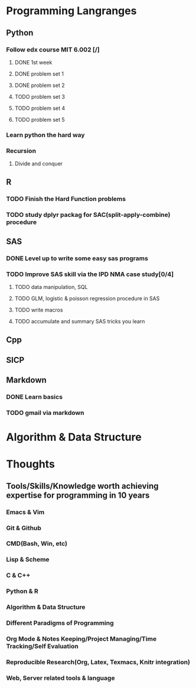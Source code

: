 * Programming Langranges 
** Python
*** Follow edx course MIT 6.002 [/]
**** DONE 1st week
    CLOSED: [2015-06-24 Wed 22:54] SCHEDULED: <2015-06-13 Sat>

**** DONE problem set 1
    CLOSED: [2015-06-25 Thu 21:30]

**** DONE problem set 2
    CLOSED: [2015-07-01 Wed 08:47] SCHEDULED: <2015-06-28 Sun>

**** TODO problem set 3

**** TODO problem set 4

**** TODO problem set 5
*** Learn python the hard way

*** Recursion

**** Divide and conquer

** R
*** TODO Finish the Hard Function problems
*** TODO study dplyr packag for SAC(split-apply-combine) procedure
   SCHEDULED: <2015-12-19 Sat>
** SAS
*** DONE Level up to write some easy sas programs
   CLOSED: [2014-10-07 Tue 10:49]
*** TODO Improve SAS skill via the IPD NMA case study[0/4]
**** TODO data manipulation, SQL
**** TODO GLM, logistic & poisson regression procedure in SAS
**** TODO write macros
**** TODO accumulate and summary SAS tricks you learn
** Cpp
** SICP

** Markdown
*** DONE Learn basics
   CLOSED: [2015-02-17 Tue 10:10]
*** TODO gmail via markdown
* Algorithm & Data Structure
* Thoughts
** Tools/Skills/Knowledge worth achieving expertise for programming in 10 years
*** Emacs & Vim
*** Git & Github
*** CMD(Bash, Win, etc)
*** Lisp & Scheme
*** C & C++
*** Python & R
*** Algorithm & Data Structure
*** Different Paradigms of Programming
*** Org Mode & Notes Keeping/Project Managing/Time Tracking/Self Evaluation
*** Reproducible Research(Org, Latex, Texmacs, Knitr integration)
*** Web, Server related tools & language
